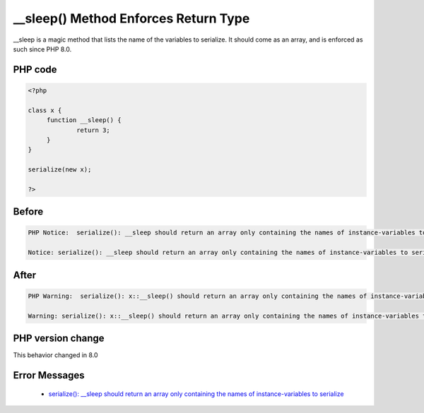 .. _`__sleep()-method-enforces-return-type`:

__sleep() Method Enforces Return Type
=====================================
.. meta::
	:description:
		__sleep() Method Enforces Return Type: __sleep is a magic method that lists the name of the variables to serialize.
	:twitter:card: summary_large_image
	:twitter:site: @exakat
	:twitter:title: __sleep() Method Enforces Return Type
	:twitter:description: __sleep() Method Enforces Return Type: __sleep is a magic method that lists the name of the variables to serialize
	:twitter:creator: @exakat
	:twitter:image:src: https://php-changed-behaviors.readthedocs.io/en/latest/_static/logo.png
	:og:image: https://php-changed-behaviors.readthedocs.io/en/latest/_static/logo.png
	:og:title: __sleep() Method Enforces Return Type
	:og:type: article
	:og:description: __sleep is a magic method that lists the name of the variables to serialize
	:og:url: https://php-tips.readthedocs.io/en/latest/tips/nonArrayWithSleep.html
	:og:locale: en

__sleep is a magic method that lists the name of the variables to serialize. It should come as an array, and is enforced as such since PHP 8.0.

PHP code
________
.. code-block:: php

   <?php
   
   class x {
   	function __sleep() {
   		return 3;
   	}
   }
   
   serialize(new x);
   
   ?>

Before
______
.. code-block:: output

   PHP Notice:  serialize(): __sleep should return an array only containing the names of instance-variables to serialize in /codes/nonArrayWithSleep.php on line 9
   
   Notice: serialize(): __sleep should return an array only containing the names of instance-variables to serialize in /codes/nonArrayWithSleep.php on line 9
   

After
______
.. code-block:: output

   PHP Warning:  serialize(): x::__sleep() should return an array only containing the names of instance-variables to serialize in /codes/nonArrayWithSleep.php on line 9
   
   Warning: serialize(): x::__sleep() should return an array only containing the names of instance-variables to serialize in /codes/nonArrayWithSleep.php on line 9
   


PHP version change
__________________
This behavior changed in 8.0


Error Messages
______________

  + `serialize(): __sleep should return an array only containing the names of instance-variables to serialize <https://php-errors.readthedocs.io/en/latest/messages/serialize%28%29%3A+__sleep+should+return+an+array+only+containing+the+names+of+instance-variables+to+serialize.html>`_



